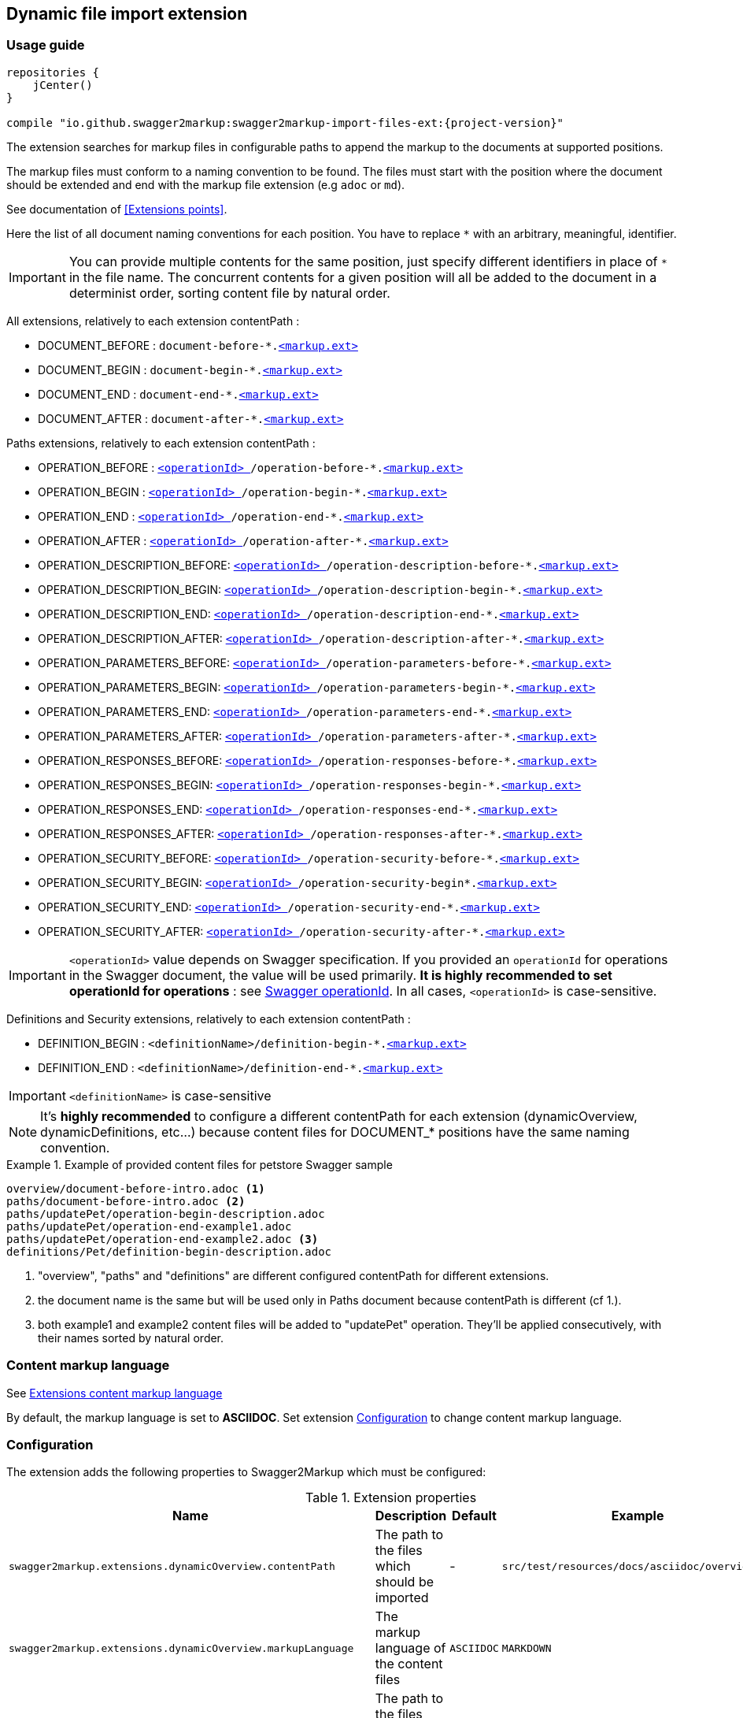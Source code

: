 [[extension_import_files]]
== Dynamic file import extension

=== Usage guide

[source,groovy, subs="attributes"]
----
repositories {
    jCenter()
}

compile "io.github.swagger2markup:swagger2markup-import-files-ext:{project-version}"
----

The extension searches for markup files in configurable paths to append the markup to the documents at supported positions.

The markup files must conform to a naming convention to be found. The files must start with the position where the document should be extended and end with the markup file extension (e.g `adoc` or `md`).

See documentation of <<Extensions points>>.

Here the list of all document naming conventions for each position. You have to replace `*` with an arbitrary, meaningful, identifier.

IMPORTANT: You can provide multiple contents for the same position, just specify different identifiers in place of `*` in the file name. The concurrent contents for a given position will all be added to the document in a determinist order, sorting content file by natural order.

All extensions, relatively to each extension contentPath :

* DOCUMENT_BEFORE : `document-before-*.<<extension_import_files_markup,<markup.ext> >>`
* DOCUMENT_BEGIN : `document-begin-*.<<extension_import_files_markup,<markup.ext> >>`
* DOCUMENT_END : `document-end-*.<<extension_import_files_markup,<markup.ext> >>`
* DOCUMENT_AFTER : `document-after-*.<<extension_import_files_markup,<markup.ext> >>`

Paths extensions, relatively to each extension contentPath :

* OPERATION_BEFORE : `<<swagger_operationId,<operationId> >>/operation-before-*.<<extension_import_files_markup,<markup.ext> >>`
* OPERATION_BEGIN : `<<swagger_operationId,<operationId> >>/operation-begin-*.<<extension_import_files_markup,<markup.ext> >>`
* OPERATION_END : `<<swagger_operationId,<operationId> >>/operation-end-*.<<extension_import_files_markup,<markup.ext> >>`
* OPERATION_AFTER : `<<swagger_operationId,<operationId> >>/operation-after-*.<<extension_import_files_markup,<markup.ext> >>`

* OPERATION_DESCRIPTION_BEFORE: `<<swagger_operationId,<operationId> >>/operation-description-before-*.<<extension_import_files_markup,<markup.ext> >>`
* OPERATION_DESCRIPTION_BEGIN: `<<swagger_operationId,<operationId> >>/operation-description-begin-*.<<extension_import_files_markup,<markup.ext> >>`
* OPERATION_DESCRIPTION_END: `<<swagger_operationId,<operationId> >>/operation-description-end-*.<<extension_import_files_markup,<markup.ext> >>`
* OPERATION_DESCRIPTION_AFTER: `<<swagger_operationId,<operationId> >>/operation-description-after-*.<<extension_import_files_markup,<markup.ext> >>`

* OPERATION_PARAMETERS_BEFORE: `<<swagger_operationId,<operationId> >>/operation-parameters-before-*.<<extension_import_files_markup,<markup.ext> >>`
* OPERATION_PARAMETERS_BEGIN: `<<swagger_operationId,<operationId> >>/operation-parameters-begin-*.<<extension_import_files_markup,<markup.ext> >>`
* OPERATION_PARAMETERS_END: `<<swagger_operationId,<operationId> >>/operation-parameters-end-*.<<extension_import_files_markup,<markup.ext> >>`
* OPERATION_PARAMETERS_AFTER: `<<swagger_operationId,<operationId> >>/operation-parameters-after-*.<<extension_import_files_markup,<markup.ext> >>`

* OPERATION_RESPONSES_BEFORE: `<<swagger_operationId,<operationId> >>/operation-responses-before-*.<<extension_import_files_markup,<markup.ext> >>`
* OPERATION_RESPONSES_BEGIN: `<<swagger_operationId,<operationId> >>/operation-responses-begin-*.<<extension_import_files_markup,<markup.ext> >>`
* OPERATION_RESPONSES_END: `<<swagger_operationId,<operationId> >>/operation-responses-end-*.<<extension_import_files_markup,<markup.ext> >>`
* OPERATION_RESPONSES_AFTER: `<<swagger_operationId,<operationId> >>/operation-responses-after-*.<<extension_import_files_markup,<markup.ext> >>`

* OPERATION_SECURITY_BEFORE: `<<swagger_operationId,<operationId> >>/operation-security-before-*.<<extension_import_files_markup,<markup.ext> >>`
* OPERATION_SECURITY_BEGIN: `<<swagger_operationId,<operationId> >>/operation-security-begin*.<<extension_import_files_markup,<markup.ext> >>`
* OPERATION_SECURITY_END: `<<swagger_operationId,<operationId> >>/operation-security-end-*.<<extension_import_files_markup,<markup.ext> >>`
* OPERATION_SECURITY_AFTER: `<<swagger_operationId,<operationId> >>/operation-security-after-*.<<extension_import_files_markup,<markup.ext> >>`

IMPORTANT: `<operationId>` value depends on Swagger specification. If you provided an `operationId` for operations in the Swagger document, the value will be used primarily. *It is highly recommended to set operationId for operations* : see <<swagger_operationId,Swagger operationId>>. In all cases, `<operationId>` is case-sensitive.

Definitions and Security extensions, relatively to each extension contentPath :

* DEFINITION_BEGIN : `<definitionName>/definition-begin-*.<<extension_import_files_markup,<markup.ext> >>`
* DEFINITION_END : `<definitionName>/definition-end-*.<<extension_import_files_markup,<markup.ext> >>`

IMPORTANT: `<definitionName>` is case-sensitive

NOTE: It's *highly recommended* to configure a different contentPath for each extension (dynamicOverview, dynamicDefinitions, etc...) because content files for DOCUMENT_* positions have the same naming convention. 

.Example of provided content files for petstore Swagger sample
====
....
overview/document-before-intro.adoc <1>
paths/document-before-intro.adoc <2>
paths/updatePet/operation-begin-description.adoc
paths/updatePet/operation-end-example1.adoc
paths/updatePet/operation-end-example2.adoc <3>
definitions/Pet/definition-begin-description.adoc
....
1. "overview", "paths" and "definitions" are different configured contentPath for different extensions.
2. the document name is the same but will be used only in Paths document because contentPath is different (cf 1.).
3. both example1 and example2 content files will be added to "updatePet" operation. They'll be applied consecutively, with their names sorted by natural order.

====

[[extension_import_files_markup]]
=== Content markup language

See <<extension_commons_content_markup,Extensions content markup language>>

By default, the markup language is set to *ASCIIDOC*. Set extension <<extension_import_files_configuration,Configuration>> to change content markup language. 

[[extension_import_files_configuration]]
=== Configuration

The extension adds the following properties to Swagger2Markup which must be configured:

[options="header"]
.Extension properties
|====
| Name | Description | Default | Example
| `swagger2markup.extensions.dynamicOverview.contentPath`  | The path to the files which should be imported | - | `src/test/resources/docs/asciidoc/overview`
| `swagger2markup.extensions.dynamicOverview.markupLanguage`  | The markup language of the content files | `ASCIIDOC` | `MARKDOWN`
| `swagger2markup.extensions.dynamicDefinitions.contentPath`  | The path to the files which should be imported | - | `src/test/resources/docs/asciidoc/definitions` 
| `swagger2markup.extensions.dynamicDefinitions.markupLanguage`  | The markup language of the content files | `ASCIIDOC` | `MARKDOWN`
| `swagger2markup.extensions.dynamicPaths.contentPath`  | The path to the files which should be imported | - | `src/test/resources/docs/asciidoc/paths` 
| `swagger2markup.extensions.dynamicPaths.markupLanguage`  | The markup language of the content files | `ASCIIDOC` | `MARKDOWN`
| `swagger2markup.extensions.dynamicSecurity.contentPath`  | TThe path to the files which should be imported | - | `src/test/resources/docs/asciidoc/security` 
| `swagger2markup.extensions.dynamicSecurity.markupLanguage`  | The markup language of the content files | `ASCIIDOC` | `MARKDOWN`
|====
